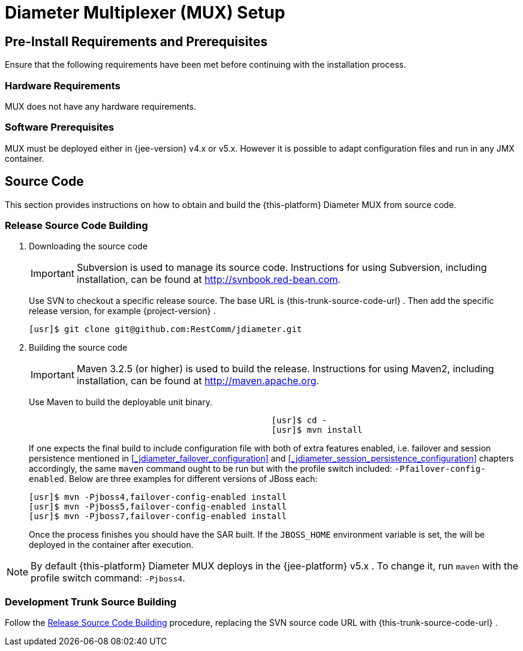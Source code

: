 
[[_mux_setup]]
= Diameter Multiplexer (MUX) Setup

[[_mux_preinstall_requirements_and_prerequisites]]
== Pre-Install Requirements and Prerequisites

Ensure that the following requirements have been met before continuing with the installation process.

[[_mux_hardware_requirements]]
=== Hardware Requirements

MUX does not have any hardware requirements.

[[_mux_software_prerequisites]]
=== Software Prerequisites

MUX must be deployed either in {jee-version} v4.x or v5.x.
However it is possible to adapt configuration files and run in any JMX container.

[[_mux_source_code]]
== Source Code

This section provides instructions on how to obtain and build the {this-platform} Diameter MUX from source code.

[[_mux_release_source_building]]
=== Release Source Code Building


. Downloading the source code
+
IMPORTANT: Subversion is used to manage its source code.
Instructions for using Subversion, including installation, can be found at http://svnbook.red-bean.com.
+
Use SVN to checkout a specific release source.
The base URL is {this-trunk-source-code-url} .
Then add the specific release version, for example {project-version} .
+
[source]
----
[usr]$ git clone git@github.com:RestComm/jdiameter.git
----

. Building the source code
+
IMPORTANT: Maven 3.2.5 (or higher) is used to build the release.
Instructions for using Maven2, including installation, can be found at http://maven.apache.org.
+
Use Maven to build the deployable unit binary.
+
[source]
----

						[usr]$ cd -
						[usr]$ mvn install
----
+
If one expects the final build to include configuration file with both of extra features enabled, i.e.
failover and session persistence mentioned in <<_jdiameter_failover_configuration>> and
<<_jdiameter_session_persistence_configuration>> chapters accordingly, the same [app]`maven` command 
ought to be run but with the profile switch included: `-Pfailover-config-enabled`. Below are three examples
for different versions of JBoss each:
+
[source]
----

[usr]$ mvn -Pjboss4,failover-config-enabled install
[usr]$ mvn -Pjboss5,failover-config-enabled install
[usr]$ mvn -Pjboss7,failover-config-enabled install
----
+
Once the process finishes you should have the SAR built.
If the [var]`JBOSS_HOME` environment variable is set, the  will be deployed in the container after execution.


NOTE: By default {this-platform} Diameter MUX deploys in the {jee-platform} v5.x .
To change it, run [app]`maven` with the profile switch command: [parameter]`-Pjboss4`.

[[_mux_trunk_source_building]]
=== Development Trunk Source Building

Follow the <<_mux_release_source_building>> procedure, replacing the SVN source code URL with {this-trunk-source-code-url} .
